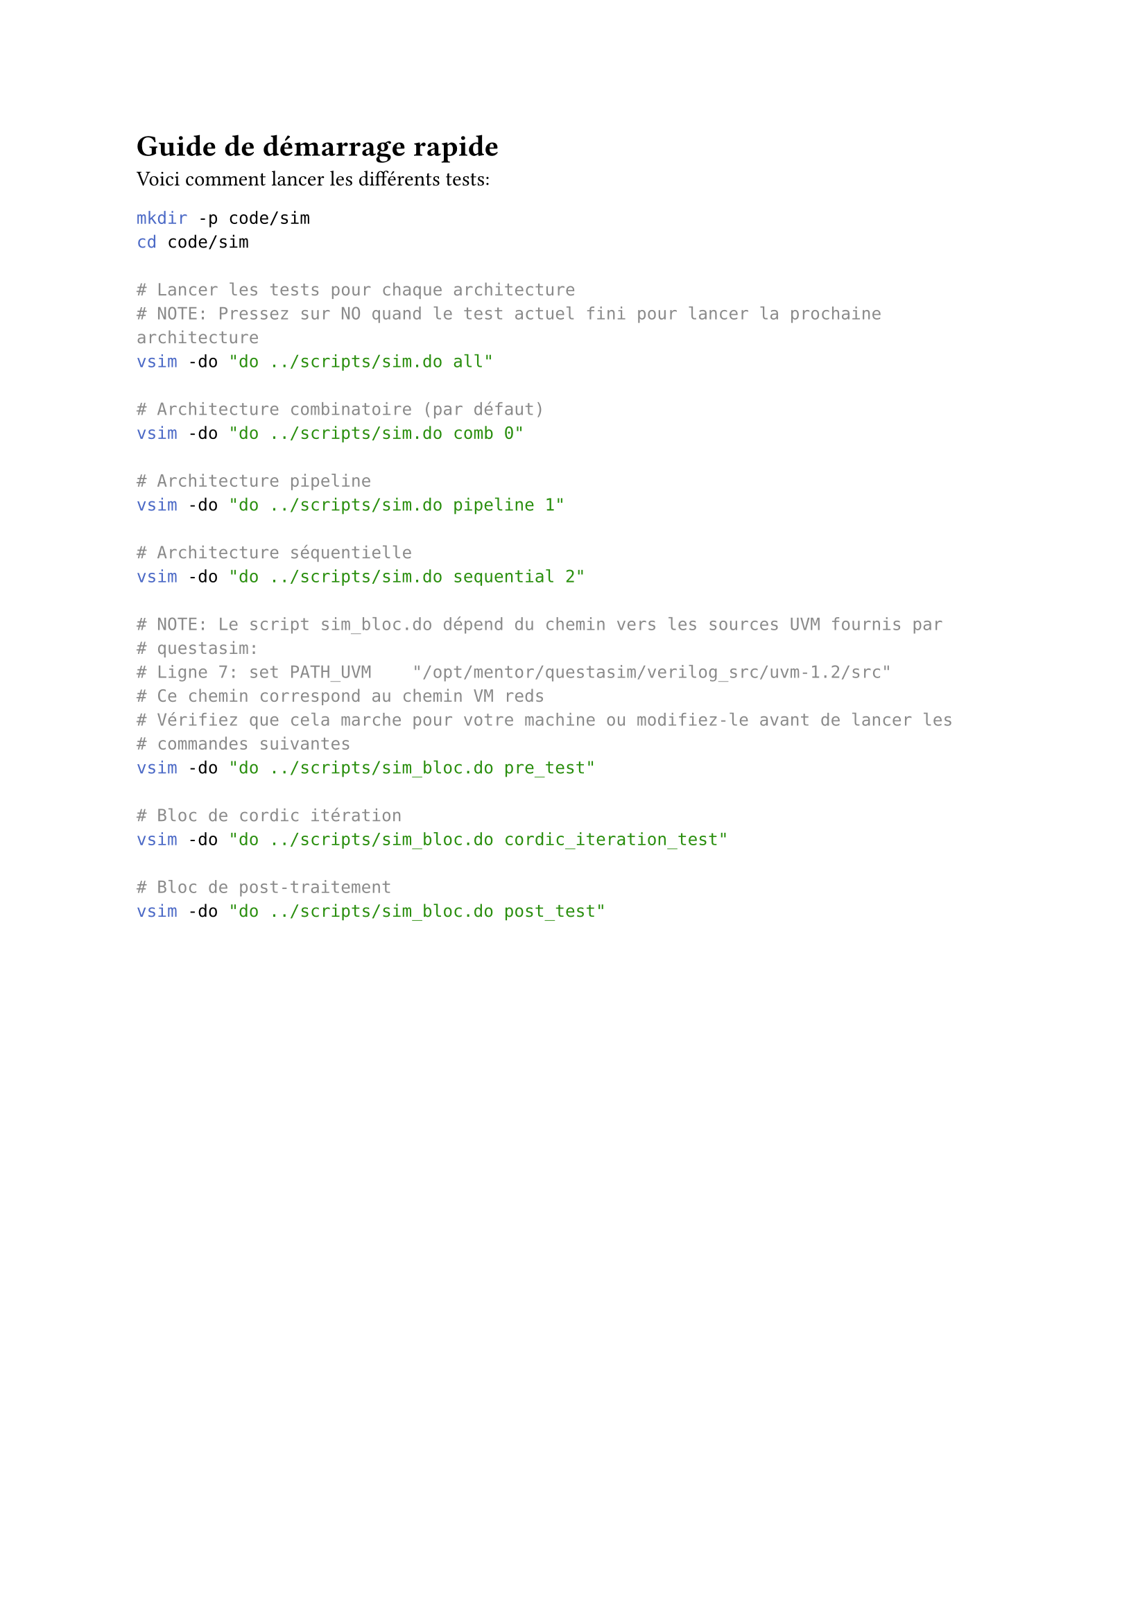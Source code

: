 = Guide de démarrage rapide

Voici comment lancer les différents tests:

```bash
mkdir -p code/sim
cd code/sim

# Lancer les tests pour chaque architecture
# NOTE: Pressez sur NO quand le test actuel fini pour lancer la prochaine architecture
vsim -do "do ../scripts/sim.do all"

# Architecture combinatoire (par défaut)
vsim -do "do ../scripts/sim.do comb 0"

# Architecture pipeline
vsim -do "do ../scripts/sim.do pipeline 1"

# Architecture séquentielle
vsim -do "do ../scripts/sim.do sequential 2"

# NOTE: Le script sim_bloc.do dépend du chemin vers les sources UVM fournis par
# questasim:
# Ligne 7: set PATH_UVM    "/opt/mentor/questasim/verilog_src/uvm-1.2/src"
# Ce chemin correspond au chemin VM reds
# Vérifiez que cela marche pour votre machine ou modifiez-le avant de lancer les
# commandes suivantes
vsim -do "do ../scripts/sim_bloc.do pre_test"

# Bloc de cordic itération
vsim -do "do ../scripts/sim_bloc.do cordic_iteration_test"

# Bloc de post-traitement
vsim -do "do ../scripts/sim_bloc.do post_test"
```

